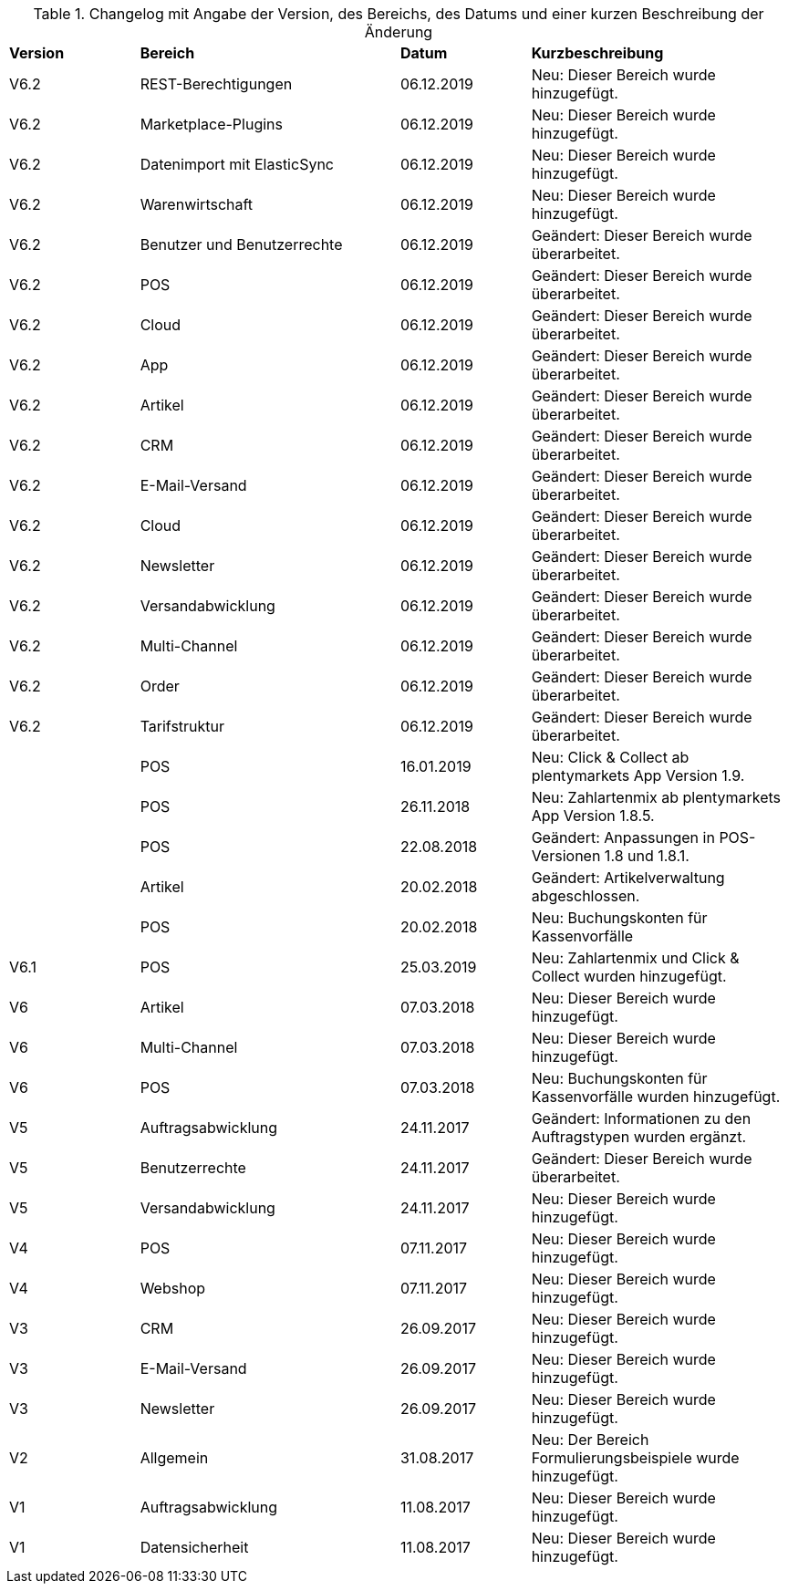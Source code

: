 [tabelle-changelog]]
.Changelog mit Angabe der Version, des Bereichs, des Datums und einer kurzen Beschreibung der Änderung
[cols="1,2,1,2"]
|====

|*Version* |*Bereich* |*Datum* |*Kurzbeschreibung*

|V6.2|REST-Berechtigungen |06.12.2019 |Neu: Dieser Bereich wurde hinzugefügt.
|V6.2|Marketplace-Plugins |06.12.2019 |Neu: Dieser Bereich wurde hinzugefügt.
|V6.2|Datenimport mit ElasticSync |06.12.2019 |Neu: Dieser Bereich wurde hinzugefügt.
|V6.2|Warenwirtschaft |06.12.2019 |Neu: Dieser Bereich wurde hinzugefügt.
|V6.2|Benutzer und Benutzerrechte |06.12.2019|Geändert: Dieser Bereich wurde überarbeitet.
|V6.2|POS |06.12.2019 |Geändert: Dieser Bereich wurde überarbeitet.
|V6.2|Cloud |06.12.2019 |Geändert: Dieser Bereich wurde überarbeitet.
|V6.2|App |06.12.2019 |Geändert: Dieser Bereich wurde überarbeitet.
|V6.2|Artikel |06.12.2019 |Geändert: Dieser Bereich wurde überarbeitet.
|V6.2|CRM |06.12.2019 |Geändert: Dieser Bereich wurde überarbeitet.
|V6.2|E-Mail-Versand |06.12.2019 |Geändert: Dieser Bereich wurde überarbeitet.
|V6.2|Cloud |06.12.2019 |Geändert: Dieser Bereich wurde überarbeitet.
|V6.2|Newsletter |06.12.2019 |Geändert: Dieser Bereich wurde überarbeitet.
|V6.2|Versandabwicklung |06.12.2019 |Geändert: Dieser Bereich wurde überarbeitet.
|V6.2|Multi-Channel |06.12.2019 |Geändert: Dieser Bereich wurde überarbeitet.
|V6.2|Order |06.12.2019 |Geändert: Dieser Bereich wurde überarbeitet.
|V6.2|Tarifstruktur |06.12.2019 |Geändert: Dieser Bereich wurde überarbeitet.
||POS |16.01.2019 |Neu: Click & Collect ab plentymarkets App Version 1.9.
||POS |26.11.2018 |Neu: Zahlartenmix ab plentymarkets App Version 1.8.5.
||POS |22.08.2018 |Geändert: Anpassungen in POS-Versionen 1.8 und 1.8.1.
||Artikel |20.02.2018 |Geändert: Artikelverwaltung abgeschlossen.
||POS |20.02.2018 |Neu: Buchungskonten für Kassenvorfälle
|V6.1   |POS  |25.03.2019 |Neu: Zahlartenmix und Click & Collect wurden hinzugefügt.
|V6      |Artikel |07.03.2018 |Neu: Dieser Bereich wurde hinzugefügt.
|V6      |Multi-Channel |07.03.2018 |Neu: Dieser Bereich wurde hinzugefügt.
|V6      |POS |07.03.2018 |Neu: Buchungskonten für Kassenvorfälle wurden hinzugefügt.
|V5   |  Auftragsabwicklung  |24.11.2017 |Geändert: Informationen zu den Auftragstypen wurden ergänzt.
|V5   |  Benutzerrechte  |24.11.2017 |Geändert: Dieser Bereich wurde überarbeitet.
|V5   |  Versandabwicklung  |24.11.2017 |Neu: Dieser Bereich wurde hinzugefügt.
|V4  |  POS   |07.11.2017 |Neu: Dieser Bereich wurde hinzugefügt.
|V4  |  Webshop   |07.11.2017 |Neu: Dieser Bereich wurde hinzugefügt.
|V3  | CRM    |26.09.2017 |Neu: Dieser Bereich wurde hinzugefügt.
|V3  | E-Mail-Versand    |26.09.2017 |Neu: Dieser Bereich wurde hinzugefügt.
|V3  | Newsletter    |26.09.2017 |Neu: Dieser Bereich wurde hinzugefügt.
|V2 |Allgemein       |31.08.2017 |Neu: Der Bereich Formulierungsbeispiele wurde hinzugefügt.
|V1|Auftragsabwicklung |11.08.2017 |Neu: Dieser Bereich wurde hinzugefügt.
|V1|Datensicherheit |11.08.2017 |Neu: Dieser Bereich wurde hinzugefügt.

|====
